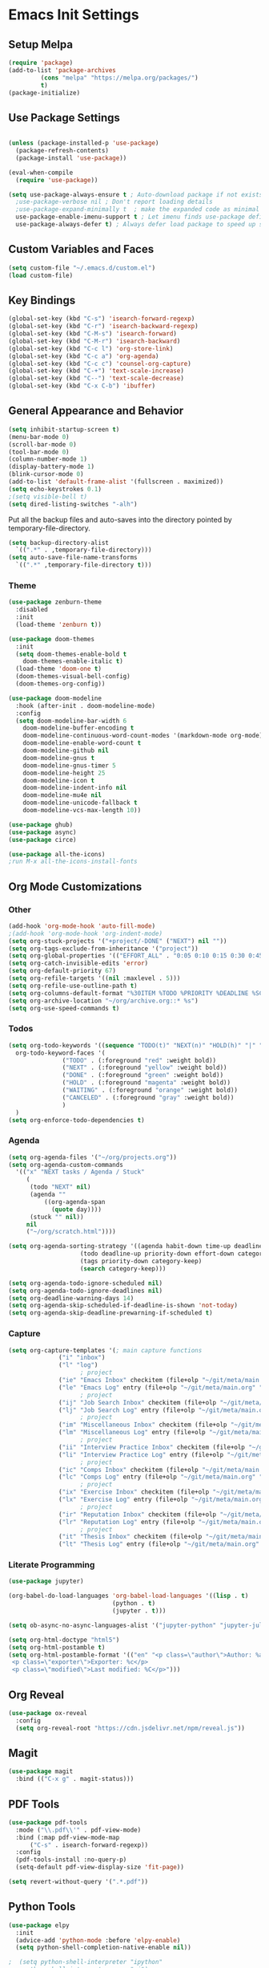 #+PROPERTY: header-args :results silent
#+PROPERTY: header-args:emacs-lisp :lexical t
* Emacs Init Settings
** Setup Melpa
#+BEGIN_SRC emacs-lisp
  (require 'package)
  (add-to-list 'package-archives
	       (cons "melpa" "https://melpa.org/packages/")
	       t)
  (package-initialize)
#+END_SRC
** Use Package Settings
#+BEGIN_SRC emacs-lisp

  (unless (package-installed-p 'use-package)
    (package-refresh-contents)
    (package-install 'use-package))

  (eval-when-compile
    (require 'use-package))

  (setq use-package-always-ensure t ; Auto-download package if not exists
	;use-package-verbose nil ; Don't report loading details
	;use-package-expand-minimally t  ; make the expanded code as minimal as possible
	use-package-enable-imenu-support t ; Let imenu finds use-package definitions
	use-package-always-defer t) ; Always defer load package to speed up startup

#+END_SRC
** Custom Variables and Faces
#+BEGIN_SRC emacs-lisp
(setq custom-file "~/.emacs.d/custom.el")
(load custom-file)
#+END_SRC
** Key Bindings
#+BEGIN_SRC emacs-lisp
  (global-set-key (kbd "C-s") 'isearch-forward-regexp)
  (global-set-key (kbd "C-r") 'isearch-backward-regexp)
  (global-set-key (kbd "C-M-s") 'isearch-forward)
  (global-set-key (kbd "C-M-r") 'isearch-backward)
  (global-set-key (kbd "C-c l") 'org-store-link)
  (global-set-key (kbd "C-c a") 'org-agenda)
  (global-set-key (kbd "C-c c") 'counsel-org-capture)
  (global-set-key (kbd "C-+") 'text-scale-increase)
  (global-set-key (kbd "C--") 'text-scale-decrease)
  (global-set-key (kbd "C-x C-b") 'ibuffer)
#+END_SRC
** General Appearance and Behavior
#+BEGIN_SRC emacs-lisp
  (setq inhibit-startup-screen t)
  (menu-bar-mode 0)
  (scroll-bar-mode 0)
  (tool-bar-mode 0)
  (column-number-mode 1)
  (display-battery-mode 1)
  (blink-cursor-mode 0)
  (add-to-list 'default-frame-alist '(fullscreen . maximized))
  (setq echo-keystrokes 0.1)
  ;(setq visible-bell t)
  (setq dired-listing-switches "-alh")
#+END_SRC

Put all the backup files and auto-saves into the directory pointed by
temporary-file-directory.

#+BEGIN_SRC emacs-lisp
  (setq backup-directory-alist
	`((".*" . ,temporary-file-directory)))
  (setq auto-save-file-name-transforms
	`((".*" ,temporary-file-directory t)))
#+END_SRC

*** Theme
#+BEGIN_SRC emacs-lisp
  (use-package zenburn-theme
    :disabled
    :init
    (load-theme 'zenburn t))
#+END_SRC

#+BEGIN_SRC emacs-lisp
  (use-package doom-themes
    :init
    (setq doom-themes-enable-bold t  
	  doom-themes-enable-italic t) 
    (load-theme 'doom-one t)
    (doom-themes-visual-bell-config)
    (doom-themes-org-config))
#+END_SRC

#+BEGIN_SRC emacs-lisp
  (use-package doom-modeline
    :hook (after-init . doom-modeline-mode)
    :config
    (setq doom-modeline-bar-width 6
	  doom-modeline-buffer-encoding t
	  doom-modeline-continuous-word-count-modes '(markdown-mode org-mode)
	  doom-modeline-enable-word-count t
	  doom-modeline-github nil
	  doom-modeline-gnus t
	  doom-modeline-gnus-timer 5
	  doom-modeline-height 25
	  doom-modeline-icon t
	  doom-modeline-indent-info nil
	  doom-modeline-mu4e nil
	  doom-modeline-unicode-fallback t
	  doom-modeline-vcs-max-length 10))

  (use-package ghub)
  (use-package async)
  (use-package circe)
#+END_SRC

#+RESULTS:

#+BEGIN_SRC emacs-lisp
  (use-package all-the-icons)
  ;run M-x all-the-icons-install-fonts
#+END_SRC

** Org Mode Customizations
*** Other
#+begin_src emacs-lisp
  (add-hook 'org-mode-hook 'auto-fill-mode)
  ;(add-hook 'org-mode-hook 'org-indent-mode)
  (setq org-stuck-projects '("+project/-DONE" ("NEXT") nil ""))
  (setq org-tags-exclude-from-inheritance '("project"))
  (setq org-global-properties '(("EFFORT_ALL" . "0:05 0:10 0:15 0:30 0:45 1:00 1:15 1:30 1:45 2:00")))
  (setq org-catch-invisible-edits 'error)
  (setq org-default-priority 67)
  (setq org-refile-targets '((nil :maxlevel . 5)))
  (setq org-refile-use-outline-path t)
  (setq org-columns-default-format "%30ITEM %TODO %PRIORITY %DEADLINE %SCHEDULED %EFFORT{:} %CLOCKSUM{:}")
  (setq org-archive-location "~/org/archive.org::* %s")
  (setq org-use-speed-commands t)
#+end_src
*** Todos
#+BEGIN_SRC emacs-lisp
  (setq org-todo-keywords '((sequence "TODO(t)" "NEXT(n)" "HOLD(h)" "|" "DONE(d)" "CANCELED(c)"))
	org-todo-keyword-faces '(
				 ("TODO" . (:foreground "red" :weight bold))
				 ("NEXT" . (:foreground "yellow" :weight bold))
				 ("DONE" . (:foreground "green" :weight bold))
				 ("HOLD" . (:foreground "magenta" :weight bold))
				 ("WAITING" . (:foreground "orange" :weight bold))
				 ("CANCELED" . (:foreground "gray" :weight bold))
				 )
	)
  (setq org-enforce-todo-dependencies t)
#+END_SRC
*** Agenda 
#+BEGIN_SRC emacs-lisp
  (setq org-agenda-files '("~/org/projects.org"))
  (setq org-agenda-custom-commands 
	'(("x" "NEXT tasks / Agenda / Stuck"
	   (
	    (todo "NEXT" nil)
	    (agenda ""
		    ((org-agenda-span
		      (quote day))))
	    (stuck "" nil))
	   nil
	   ("~/org/scratch.html"))))

  (setq org-agenda-sorting-strategy '((agenda habit-down time-up deadline-up todo-state-down priority-down effort-down category-keep)
				      (todo deadline-up priority-down effort-down category-keep)
				      (tags priority-down category-keep)
				      (search category-keep)))

  (setq org-agenda-todo-ignore-scheduled nil)
  (setq org-agenda-todo-ignore-deadlines nil)
  (setq org-deadline-warning-days 14)
  (setq org-agenda-skip-scheduled-if-deadline-is-shown 'not-today)
  (setq org-agenda-skip-deadline-prewarning-if-scheduled t)
#+END_SRC
*** Capture
#+begin_src emacs-lisp 
  (setq org-capture-templates '(; main capture functions
				("i" "inbox")
				("l" "log")
					  ; project
				("ie" "Emacs Inbox" checkitem (file+olp "~/git/meta/main.org" "Emacs" "Inbox") "")
				("le" "Emacs Log" entry (file+olp "~/git/meta/main.org" "Emacs" "Log") "*** %U ")
					  ; project
				("ij" "Job Search Inbox" checkitem (file+olp "~/git/meta/main.org" "Job Search" "Inbox") "")
				("lj" "Job Search Log" entry (file+olp "~/git/meta/main.org" "Job Search" "Log") "*** %U ")
					  ; project
				("im" "Miscellaneous Inbox" checkitem (file+olp "~/git/meta/main.org" "Miscellaneous" "Inbox") "")
				("lm" "Miscellaneous Log" entry (file+olp "~/git/meta/main.org" "Miscellaneous" "Log") "*** %U")
					  ; project
				("ii" "Interview Practice Inbox" checkitem (file+olp "~/git/meta/main.org" "Interview Practice" "Inbox") "")
				("li" "Interview Practice Log" entry (file+olp "~/git/meta/main.org" "Interview Practice" "Log") "*** %U")
					  ; project
				("ic" "Comps Inbox" checkitem (file+olp "~/git/meta/main.org" "Comps Practice" "Inbox") "")
				("lc" "Comps Log" entry (file+olp "~/git/meta/main.org" "Comps Practice" "Log") "*** %U")
					  ; project
				("ix" "Exercise Inbox" checkitem (file+olp "~/git/meta/main.org" "Exercise" "Inbox") "")
				("lx" "Exercise Log" entry (file+olp "~/git/meta/main.org" "Exercise" "Log") "*** %U")
					  ; project
				("ir" "Reputation Inbox" checkitem (file+olp "~/git/meta/main.org" "Reputation" "Inbox") "")
				("lr" "Reputation Log" entry (file+olp "~/git/meta/main.org" "Reputation" "Log") "*** %U")
					  ; project
				("it" "Thesis Inbox" checkitem (file+olp "~/git/meta/main.org" "Thesis" "Inbox") "")
				("lt" "Thesis Log" entry (file+olp "~/git/meta/main.org" "Thesis" "Log") "*** %U ")))
#+end_src
*** Literate Programming
#+begin_src emacs-lisp
(use-package jupyter)
#+end_src

#+begin_src emacs-lisp 
(org-babel-do-load-languages 'org-babel-load-languages '((lisp . t)
							 (python . t)
							 (jupyter . t)))

(setq ob-async-no-async-languages-alist '("jupyter-python" "jupyter-julia"))

(setq org-html-doctype "html5")
(setq org-html-postamble t)
(setq org-html-postamble-format '(("en" "<p class=\"author\">Author: %a (%e)</p>
 <p class=\"exporter\">Exporter: %c</p>
 <p class=\"modified\">Last modified: %C</p>")))

#+end_src
** Org Reveal
#+begin_src emacs-lisp 
(use-package ox-reveal
  :config
  (setq org-reveal-root "https://cdn.jsdelivr.net/npm/reveal.js"))
#+end_src
** Magit

#+BEGIN_SRC emacs-lisp
  (use-package magit
    :bind (("C-x g" . magit-status)))
#+END_SRC

** PDF Tools
#+begin_src emacs-lisp
  (use-package pdf-tools
    :mode ("\\.pdf\\'" . pdf-view-mode)
    :bind (:map pdf-view-mode-map
        ("C-s" . isearch-forward-regexp))
    :config
    (pdf-tools-install :no-query-p)
    (setq-default pdf-view-display-size 'fit-page))

  (setq revert-without-query '(".*.pdf"))
#+end_src
** Python Tools

#+BEGIN_SRC emacs-lisp
  (use-package elpy
    :init
    (advice-add 'python-mode :before 'elpy-enable)
    (setq python-shell-completion-native-enable nil))
#+END_SRC

#+BEGIN_SRC emacs-lisp
;  (setq python-shell-interpreter "ipython"
;	python-shell-interpreter-args "-i")
#+END_SRC
** R Tools

#+BEGIN_SRC emacs-lisp
  (use-package ess-smart-underscore)
#+END_SRC

#+BEGIN_SRC emacs-lisp
  (setq ess-eval-visibly 'nowait)
#+END_SRC

** Polymode

#+BEGIN_SRC emacs-lisp
  (use-package polymode
    :ensure markdown-mode
    :ensure poly-R)
#+END_SRC

** Dired 
#+BEGIN_SRC emacs-lisp 
	(use-package dired-git-info
		:bind (:map dired-mode-map
								(")" . dired-git-info-mode)))

	;;(use-package diredfl
	;;   :after dired
	;;   :hook ((after-init . diredfl-global-mode)))

	;; (use-package dired-rainbow
	;;   :after dired
	;;   :commands dired-rainbow-define dired-rainbow-define-chmod
	;;   :config
	;;   (progn
	;;   (dired-rainbow-define-chmod directory "#6cb2eb" "d.*")
	;;   (dired-rainbow-define html "#eb5286" ("css" "less" "sass" "scss" "htm" "html" "jhtm" "mht" "eml" "mustache" "xhtml"))
	;;   (dired-rainbow-define xml "#f2d024" ("xml" "xsd" "xsl" "xslt" "wsdl" "bib" "json" "msg" "pgn" "rss" "yaml" "yml" "rdata"))
	;;   (dired-rainbow-define document "#9561e2" ("docm" "doc" "docx" "odb" "odt" "pdb" "pdf" "ps" "rtf" "djvu" "epub" "odp" "ppt" "pptx"))
	;;   (dired-rainbow-define markdown "#ffed4a" ("org" "etx" "info" "markdown" "md" "mkd" "nfo" "pod" "rst" "tex" "textfile" "txt"))
	;;   (dired-rainbow-define database "#6574cd" ("xlsx" "xls" "csv" "accdb" "db" "mdb" "sqlite" "nc"))
	;;   (dired-rainbow-define media "#de751f" ("mp3" "mp4" "MP3" "MP4" "avi" "mpeg" "mpg" "flv" "ogg" "mov" "mid" "midi" "wav" "aiff" "flac"))
	;;   (dired-rainbow-define image "#f66d9b" ("tiff" "tif" "cdr" "gif" "ico" "jpeg" "jpg" "png" "psd" "eps" "svg"))
	;;   (dired-rainbow-define log "#c17d11" ("log"))
	;;   (dired-rainbow-define shell "#f6993f" ("awk" "bash" "bat" "sed" "sh" "zsh" "vim"))
	;;   (dired-rainbow-define interpreted "#38c172" ("py" "ipynb" "rb" "pl" "t" "msql" "mysql" "pgsql" "sql" "r" "clj" "cljs" "scala" "js"))
	;;   (dired-rainbow-define compiled "#4dc0b5" ("asm" "cl" "lisp" "el" "c" "h" "c++" "h++" "hpp" "hxx" "m" "cc" "cs" "cp" "cpp" "go" "f" "for" "ftn" "f90" "f95" "f03" "f08" "s" "rs" "hi" "hs" "pyc" ".java"))
	;;   (dired-rainbow-define executable "#8cc4ff" ("exe" "msi"))
	;;   (dired-rainbow-define compressed "#51d88a" ("7z" "zip" "bz2" "tgz" "txz" "gz" "xz" "z" "Z" "jar" "war" "ear" "rar" "sar" "xpi" "apk" "xz" "tar"))
	;;   (dired-rainbow-define packaged "#faad63" ("deb" "rpm" "apk" "jad" "jar" "cab" "pak" "pk3" "vdf" "vpk" "bsp"))
	;;   (dired-rainbow-define encrypted "#ffed4a" ("gpg" "pgp" "asc" "bfe" "enc" "signature" "sig" "p12" "pem"))
	;;   (dired-rainbow-define fonts "#6cb2eb" ("afm" "fon" "fnt" "pfb" "pfm" "ttf" "otf"))
	;;   (dired-rainbow-define partition "#e3342f" ("dmg" "iso" "bin" "nrg" "qcow" "toast" "vcd" "vmdk" "bak"))
	;;   (dired-rainbow-define vc "#0074d9" ("git" "gitignore" "gitattributes" "gitmodules"))
	;;   (dired-rainbow-define-chmod executable-unix "#38c172" "-.*x.*")
	;;   )) 
#+END_SRC
** Which Key

#+BEGIN_SRC emacs-lisp
  (use-package which-key
    :init
    (which-key-mode)
    :config
    (which-key-setup-side-window-right-bottom)
    (setq which-key-sort-order 'which-key-key-order-alpha
	  which-key-side-window-max-width 0.33
	  which-key-idle-delay 1.0)
    :diminish which-key-mode)
#+END_SRC
** Command Frequency

#+BEGIN_SRC emacs-lisp
  (use-package keyfreq
    :init
    (keyfreq-mode)
    :config
    (keyfreq-autosave-mode)
    (setq keyfreq-excluded-commands '(self-insert-command
				      next-line
				      previous-line
				      org-self-insert-command
				      forward-char
				      backward-char
				      delete-backward-char
				      org-delete-backward-char)))
#+END_SRC
** Custom Utility Functions

#+BEGIN_SRC emacs-lisp
  (defun unfill-region (beg end)
    "Unfill the region, joining text paragraphs into a single
      logical line.  This is useful, e.g., for use with
      `visual-line-mode'."
    (interactive "*r")
    (let ((fill-column (point-max)))
      (fill-region beg end)))
#+END_SRC
** TODO Ecrypting Files
#+BEGIN_SRC emacs-lisp
  ;; (use-package epa-file
  ;;   :ensure nil
  ;;   :init (epa-file-enable))
#+END_SRC
** Htmlize

#+BEGIN_SRC emacs-lisp
(use-package htmlize)
#+END_SRC
** Restclient

#+BEGIN_SRC emacs-lisp
  (use-package restclient
    :mode ("\\.http\\'" . restclient-mode))
#+END_SRC
** Gnus
#+BEGIN_SRC emacs-lisp
(setq gnus-init-file "~/.emacs.d/gnus.el")
(setq mail-user-agent 'gnus-user-agent)
(setq send-mail-function 'smtpmail-send-it)
(setq gnus-asynchronous t)
#+END_SRC
** Org-Mime
#+BEGIN_SRC emacs-lisp
  (use-package org-mime)
#+END_SRC
** ERC
#+BEGIN_SRC emacs-lisp
  (use-package erc
    :bind (("C-c e" . my/erc-start-or-switch))
    :config
    (setq erc-server "irc.freenode.net"
	  erc-nick "shukryzablah")
    ;; Kill buffers for channels after /part
    (setq erc-kill-buffer-on-part t)
    ;; Kill buffers for private queries after quitting the server
    (setq erc-kill-queries-on-quit t)
    ;; Kill buffers for server messages after quitting the server
    (setq erc-kill-server-buffer-on-quit t)
    (setq erc-hide-list '("PART" "QUIT" "JOIN"))
    (setq erc-prompt-for-password 'nil)
    (setq erc-prompt-for-nickserv-password 'nil)

    (defun my/erc-start-or-switch ()
      "Connects to ERC, or switch to last active buffer."
      (interactive)
      (if (get-buffer "irc.freenode.net:6667")
	  (erc-track-switch-buffer 1)
	(when (y-or-n-p "Start ERC? ")
	  (erc :server "irc.freenode.net" :port 6667 :nick "shukryzablah"))))

    (defun my/erc-count-users ()
      "Displays the number of users connected on the current channel."
      (interactive)
      (if (get-buffer "irc.freenode.net:6667")
	  (let ((channel (erc-default-target)))
	    (if (and channel (erc-channel-p channel))
		(message "%d users are online on %s"
			 (hash-table-count erc-channel-users)
			 channel)
	      (user-error "The current buffer is not a channel")))
	(user-error "You must first start ERC")))

    (setq erc-autojoin-channels-alist '(("freenode.net" "#emacs")))

    (setq erc-modules '(autoaway autojoin button completion fill
    irccontrols keep-place list match menu move-to-prompt netsplit
    networks noncommands notifications readonly ring services stamp
    track))

    (erc-update-modules))
#+END_SRC
** Authinfo
#+BEGIN_SRC emacs-lisp
  (setq auth-sources '("~/.emacs.d/authinfo.gpg"
		       "~/.authinfo.gpg"
		       "~/.authinfo"
		       "~/.netrc"))
#+END_SRC
** Yasnippet
#+BEGIN_SRC emacs-lisp
  (use-package yasnippet
    :commands (yas-minor-mode) ; autoload `yasnippet' when `yas-minor-mode' is called
					  ; using any means: via a hook or by user
					  ; Feel free to add more commands to this
					  ; list to suit your needs.
    :init ; stuff to do before requiring the package
    (progn
      (add-hook 'prog-mode-hook #'yas-minor-mode)
      (add-hook 'org-mode-hook #'yas-minor-mode))
    :config ; stuff to do after requiring the package
    (progn
      (yas-reload-all)))

  (use-package yasnippet-snippets
    :demand)
#+END_SRC
** Ivy/Swiper/Counsel
#+begin_src emacs-lisp
  (use-package ivy
    :demand
    :config 
    (ivy-mode 1)
    (setq ivy-use-virtual-buffers t)
    (setq ivy-initial-inputs-alist nil)
    (setq ivy-count-format "(%d/%d) "))

  (use-package counsel
    :after ivy
    :config (counsel-mode 1))

  (use-package swiper
    :bind (("C-s" . swiper-isearch))
    :after ivy)

  (use-package flx)

  (use-package ivy-rich
    :after ivy
    :demand
    :init
    (setq ivy-rich--original-display-transformers-list nil) 
    (setq ivy-rich-path-style 'abbrev
	  ivy-virtual-abbreviate 'full)
    :config
    (ivy-rich-mode 1))
#+end_src
** Auto Package Update
#+begin_src emacs-lisp
  (use-package auto-package-update
    :config
    (setq auto-package-update-delete-old-versions t)
    (setq auto-package-update-hide-results t)
    (setq auto-package-update-interval 10)
    (auto-package-update-maybe))
#+end_src

** Common Lisp (SLIME)
#+begin_src emacs-lisp
    (use-package slime
      :config
      (load (expand-file-name "~/quicklisp/slime-helper.el"))
      (setq inferior-lisp-program "/usr/bin/sbcl"
	    slime-contribs '(slime-fancy slime-quicklisp)))
#+end_src
** Latex
#+begin_src emacs-lisp 
  (use-package tex
    :ensure auctex
    :config 
    (setq TeX-auto-save t)
    (setq TeX-parse-self t)
    (setq-default TeX-master nil)
    (setq TeX-PDF-mode t)
    (setq TeX-view-program-selection '((output-pdf "pdf-tools")))
    (add-hook 'LaTeX-mode-hook 'turn-on-reftex)
    (add-hook 'LaTeX-mode-hook 'pdf-tools-install))

  (use-package reftex)
#+end_src
** Midnight Mode
#+begin_src emacs-lisp 
  (use-package midnight
    :init 
    (midnight-mode)
    :config
    (midnight-delay-set 'midnight-delay "9:00am")
    (setq midnight-hook '(clean-buffer-list)))
#+end_src
** EXWM
#+begin_src emacs-lisp 
  (use-package exwm
    :config
    (setq exwm-workspace-number 4)
    (setq exwm-input-global-keys `(;; 's-r': Reset (to line-mode).
				   ([?\s-r] . exwm-reset)
				   ;; 's-w': Switch workspace.
				   ([?\s-w] . exwm-workspace-switch)
				   ;; 's-&': Launch application.
				   ([?\s-&] . (lambda (command)
						(interactive (list (read-shell-command "$ ")))
						(start-process-shell-command command nil command)))
				   ;; 's-N': Switch to certain workspace.
				   ,@(mapcar (lambda (i)
					       `(,(kbd (format "s-%d" i)) .
						 (lambda ()
						   (interactive)
						   (exwm-workspace-switch-create ,i))))
					     (number-sequence 0 9))))

    (setq exwm-input-simulation-keys
	  '(([?\C-b] . [left])
	    ([?\C-f] . [right])
	    ([?\C-p] . [up])
	    ([?\C-n] . [down])
	    ([?\C-a] . [home])
	    ([?\C-e] . [end])
	    ([?\M-v] . [prior])
	    ([?\C-v] . [next])
	    ([?\C-d] . [delete])
	    ([?\C-k] . [S-end delete])))

  ;; Enable EXWM
  (exwm-enable))
#+end_src
